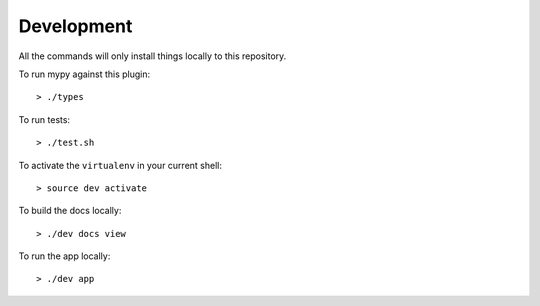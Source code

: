Development
===========

All the commands will only install things locally to this repository.

To run mypy against this plugin::

  > ./types

To run tests::

  > ./test.sh

To activate the ``virtualenv`` in your current shell::

  > source dev activate

To build the docs locally::

  > ./dev docs view

To run the app locally::

  > ./dev app

